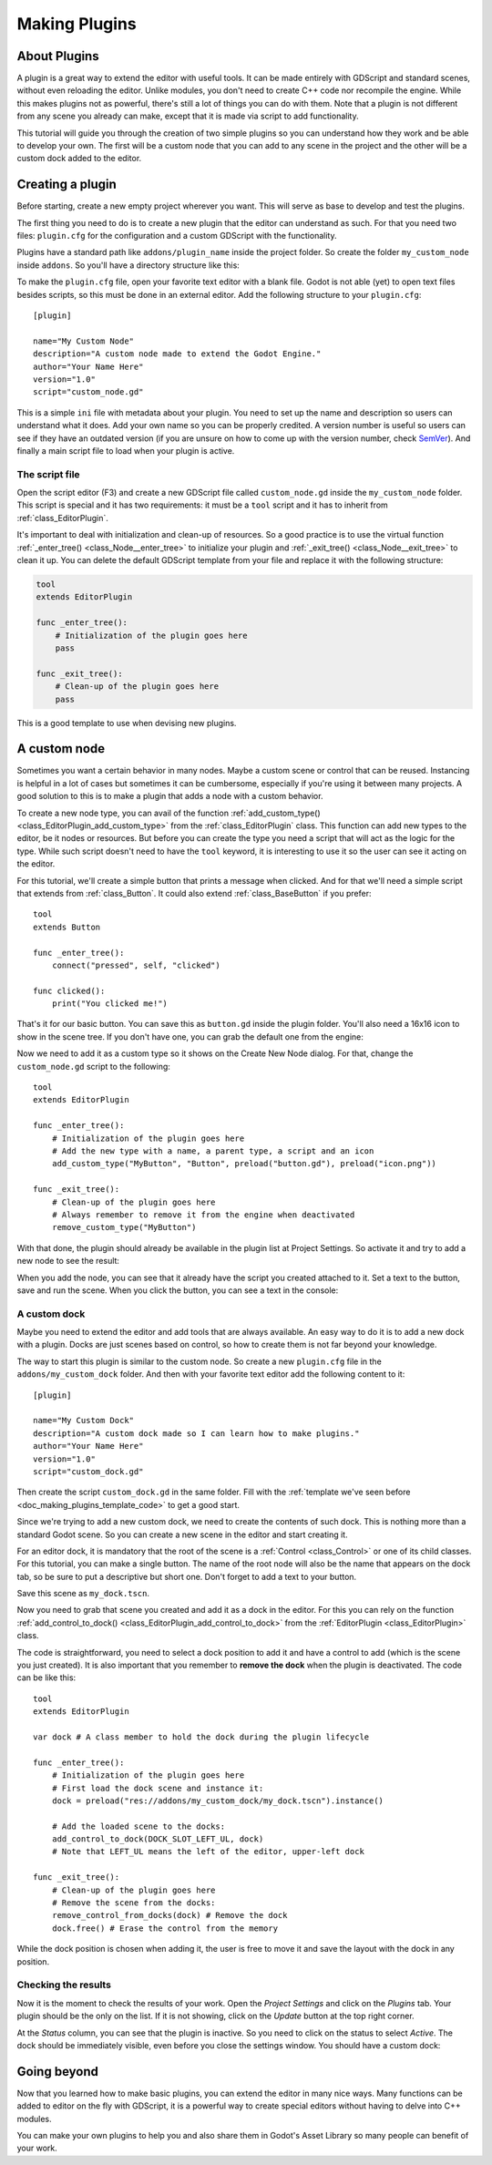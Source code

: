 .. _doc_making_plugins:

Making Plugins
==============

About Plugins
~~~~~~~~~~~~~

A plugin is a great way to extend the editor with useful tools. It can be made
entirely with GDScript and standard scenes, without even reloading the editor.
Unlike modules, you don't need to create C++ code nor recompile the engine.
While this makes plugins not as powerful, there's still a lot of things you can
do with them. Note that a plugin is not different from any scene you already
can make, except that it is made via script to add functionality.

This tutorial will guide you through the creation of two simple plugins so
you can understand how they work and be able to develop your own. The first
will be a custom node that you can add to any scene in the project and the
other will be a custom dock added to the editor.

Creating a plugin
~~~~~~~~~~~~~~~~~

Before starting, create a new empty project wherever you want. This will serve
as base to develop and test the plugins.

The first thing you need to do is to create a new plugin that the editor can
understand as such. For that you need two files: ``plugin.cfg`` for the
configuration and a custom GDScript with the functionality.

Plugins have a standard path like ``addons/plugin_name`` inside the project
folder. So create the folder ``my_custom_node`` inside ``addons``. So you'll
have a directory structure like this:

.. image:: img/making_plugins-my_custom_mode_folder.png

To make the ``plugin.cfg`` file, open your favorite text editor with a blank
file. Godot is not able (yet) to open text files besides scripts, so this must
be done in an external editor. Add the following structure to your
``plugin.cfg``::

    [plugin]

    name="My Custom Node"
    description="A custom node made to extend the Godot Engine."
    author="Your Name Here"
    version="1.0"
    script="custom_node.gd"

This is a simple ``ini`` file with metadata about your plugin. You need to set
up the name and description so users can understand what it does. Add your
own name so you can be properly credited. A version number is useful so users can see if
they have an outdated version (if you are unsure on how to come up with
the version number, check `SemVer <https://semver.org/>`_). And finally a main
script file to load when your plugin is active.

The script file
^^^^^^^^^^^^^^^

Open the script editor (F3) and create a new GDScript file called
``custom_node.gd`` inside the ``my_custom_node`` folder. This script is special
and it has two requirements: it must be a ``tool`` script and it has to
inherit from :ref:`class_EditorPlugin`.

It's important to deal with initialization and clean-up of resources. So a good
practice is to use the virtual function
:ref:`_enter_tree() <class_Node__enter_tree>` to initialize your plugin and
:ref:`_exit_tree() <class_Node__exit_tree>` to clean it up. You can delete the
default GDScript template from your file and replace it with the following
structure:

.. _doc_making_plugins_template_code:
.. code-block:: python

    tool
    extends EditorPlugin

    func _enter_tree():
        # Initialization of the plugin goes here
        pass

    func _exit_tree():
        # Clean-up of the plugin goes here
        pass

This is a good template to use when devising new plugins.

A custom node
~~~~~~~~~~~~~~~~~~~~

Sometimes you want a certain behavior in many nodes. Maybe a custom scene
or control that can be reused. Instancing is helpful in a lot of cases but
sometimes it can be cumbersome, especially if you're using it between many
projects. A good solution to this is to make a plugin that adds a node with a
custom behavior.

To create a new node type, you can avail of the function
:ref:`add_custom_type() <class_EditorPlugin_add_custom_type>` from the
:ref:`class_EditorPlugin` class. This function can add new types to the editor,
be it nodes or resources. But before you can create the type you need a script
that will act as the logic for the type. While such script doesn't need to have
the ``tool`` keyword, it is interesting to use it so the user can see it acting
on the editor.

For this tutorial, we'll create a simple button that prints a message when
clicked. And for that we'll need a simple script that extends from
:ref:`class_Button`. It could also extend
:ref:`class_BaseButton` if you prefer::

    tool
    extends Button

    func _enter_tree():
        connect("pressed", self, "clicked")

    func clicked():
        print("You clicked me!")

That's it for our basic button. You can save this as ``button.gd`` inside the
plugin folder. You'll also need a 16x16 icon to show in the scene tree. If you
don't have one, you can grab the default one from the engine:

.. image:: img/making_plugins-custom_node_icon.png

Now we need to add it as a custom type so it shows on the Create New Node
dialog. For that, change the ``custom_node.gd`` script to the following::

    tool
    extends EditorPlugin

    func _enter_tree():
        # Initialization of the plugin goes here
        # Add the new type with a name, a parent type, a script and an icon
        add_custom_type("MyButton", "Button", preload("button.gd"), preload("icon.png"))

    func _exit_tree():
        # Clean-up of the plugin goes here
        # Always remember to remove it from the engine when deactivated
        remove_custom_type("MyButton")

With that done, the plugin should already be available in the plugin list at
Project Settings. So activate it and try to add a new node to see the result:

.. image:: img/making_plugins-custom_node_create.png

When you add the node, you can see that it already have the script you created
attached to it. Set a text to the button, save and run the scene. When you
click the button, you can see a text in the console:

.. image:: img/making_plugins-custom_node_console.png


A custom dock
^^^^^^^^^^^^^

Maybe you need to extend the editor and add tools that are always available.
An easy way to do it is to add a new dock with a plugin. Docks are just scenes
based on control, so how to create them is not far beyond your knowledge.

The way to start this plugin is similar to the custom node. So create a new
``plugin.cfg`` file in the ``addons/my_custom_dock`` folder. And then with
your favorite text editor add the following content to it::

    [plugin]

    name="My Custom Dock"
    description="A custom dock made so I can learn how to make plugins."
    author="Your Name Here"
    version="1.0"
    script="custom_dock.gd"

Then create the script ``custom_dock.gd`` in the same folder. Fill with the
:ref:`template we've seen before <doc_making_plugins_template_code>` to get a
good start.

Since we're trying to add a new custom dock, we need to create the contents of
such dock. This is nothing more than a standard Godot scene. So you can create
a new scene in the editor and start creating it.

For an editor dock, it is mandatory that the root of the scene is a
:ref:`Control <class_Control>` or one of its child classes. For this tutorial,
you can make a single button. The name of the root node will also be the name
that appears on the dock tab, so be sure to put a descriptive but short one.
Don't forget to add a text to your button.

.. image:: img/making_plugins-my_custom_dock_scene.png

Save this scene as ``my_dock.tscn``.

Now you need to grab that scene you created and add it as a dock in the
editor. For this you can rely on the function
:ref:`add_control_to_dock() <class_EditorPlugin_add_control_to_dock>` from the
:ref:`EditorPlugin <class_EditorPlugin>` class.

The code is straightforward, you need to select a dock position to
add it and have a control to add (which is the scene you just created). It is
also important that you remember to **remove the dock** when the plugin is
deactivated. The code can be like this::

    tool
    extends EditorPlugin

    var dock # A class member to hold the dock during the plugin lifecycle

    func _enter_tree():
        # Initialization of the plugin goes here
        # First load the dock scene and instance it:
        dock = preload("res://addons/my_custom_dock/my_dock.tscn").instance()

        # Add the loaded scene to the docks:
        add_control_to_dock(DOCK_SLOT_LEFT_UL, dock)
        # Note that LEFT_UL means the left of the editor, upper-left dock

    func _exit_tree():
        # Clean-up of the plugin goes here
        # Remove the scene from the docks:
        remove_control_from_docks(dock) # Remove the dock
        dock.free() # Erase the control from the memory

While the dock position is chosen when adding it, the user is free to move it
and save the layout with the dock in any position.

Checking the results
^^^^^^^^^^^^^^^^^^^^

Now it is the moment to check the results of your work. Open the *Project
Settings* and click on the *Plugins* tab. Your plugin should be the only on
the list. If it is not showing, click on the *Update* button at the top right
corner.

.. image:: img/making_plugins-project_settings.png

At the *Status* column, you can see that the plugin is inactive. So you
need to click on the status to select *Active*. The dock should be immediately
visible, even before you close the settings window. You should
have a custom dock:

.. image:: img/making_plugins-custom_dock.png

Going beyond
~~~~~~~~~~~~

Now that you learned how to make basic plugins, you can extend the editor in
many nice ways. Many functions can be added to editor on the fly with GDScript,
it is a powerful way to create special editors without having to delve into C++
modules.

You can make your own plugins to help you and also share them in Godot's Asset
Library so many people can benefit of your work.
